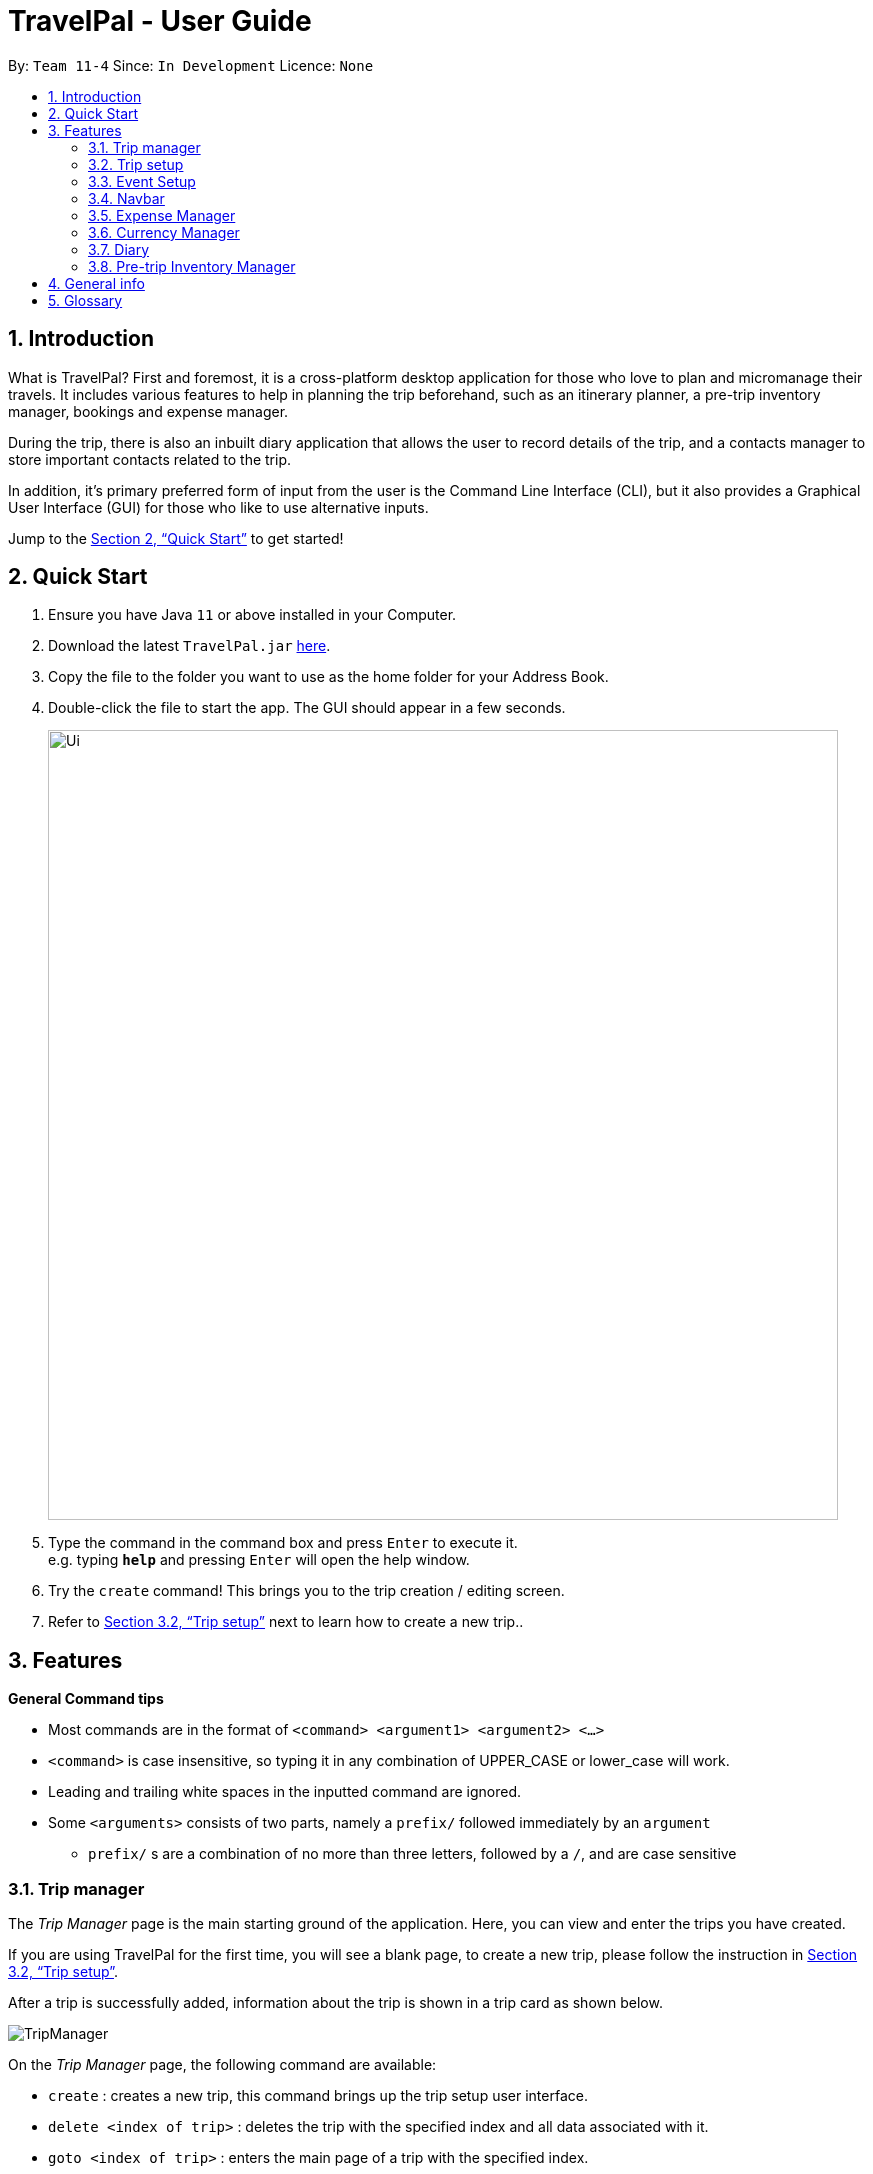 = TravelPal - User Guide
:site-section: UserGuide
:toc:
:toc-title:
:toc-placement: preamble
:sectnums:
:imagesDir: images
:stylesDir: stylesheets
:xrefstyle: full
:experimental:
ifdef::env-github[]
:tip-caption: :bulb:
:note-caption: :information_source:
endif::[]
:repoURL: https://github.com/AY1920S1-CS2103T-T11-4/main/releases

By: `Team 11-4`      Since: `In Development`      Licence: `None`

== Introduction
What is TravelPal? First and foremost, it is a cross-platform desktop application for those
who love to plan and micromanage their travels. It includes various features to help in
planning the trip beforehand, such as an itinerary planner, a pre-trip inventory manager,
bookings and expense manager.

During the trip, there is also an inbuilt diary application that
allows the user to record details of the trip, and a contacts manager to store important
contacts related to the trip.

In addition, it’s primary preferred form of input from the user is
the Command Line Interface (CLI), but it also provides a Graphical User Interface (GUI) for
those who like to use alternative inputs.

Jump to the <<Quick Start>> to get started!

== Quick Start

.  Ensure you have Java `11` or above installed in your Computer.
.  Download the latest `TravelPal.jar` link:{repoURL}/releases[here].
.  Copy the file to the folder you want to use as the home folder for your Address Book.
.  Double-click the file to start the app. The GUI should appear in a few seconds.
+
image::Ui.png[width="790"]
+
.  Type the command in the command box and press kbd:[Enter] to execute it. +
e.g. typing *`help`* and pressing kbd:[Enter] will open the help window.
.  Try the `create` command! This brings you to the trip creation / editing screen.
.  Refer to <<Trip setup>> next to learn how to create a new trip..

[[Features]]
== Features

====
*General Command tips*

* Most commands are in the format of `<command> <argument1> <argument2> <...>`
* `<command>` is case insensitive, so typing it in any combination of UPPER_CASE or lower_case will work.
* Leading and trailing white spaces in the inputted command are ignored.
* Some `<arguments>` consists of two parts, namely a `prefix/` followed immediately by an `argument`
** `prefix/` s are a combination of no more than three letters, followed by a `/`, and are case sensitive

====

=== Trip manager

The __Trip Manager__ page is the main starting ground of the application. Here, you can view and enter the trips you have created.

If you are using TravelPal for the first time, you will see a blank page, to create a new trip, please follow the instruction in <<Trip setup>>.

After a trip is successfully added, information about the trip is shown in a trip card as shown below.

image::TripManager.png[]

On the __Trip Manager__ page, the following command are available:

* `create` : creates a new trip, this command brings up the trip setup user interface.
* `delete <index of trip>` : deletes the trip with the specified index and all data associated with it.
* `goto <index of trip>`  : enters the main page of a trip with the specified index.

=== Trip setup
Trip setup is the first step in configuring a new/existing trip! This requires you to be at the __Trip Manager__ page (the landing page).


Now you can enter the command `create` or `edit <index>` to create a new trip or edit an existing trip.

Upon commands to create or edit a specified trip from the Trip Manager, the user will be directed to a page where they can edit the necessary details to create a new trip. This page will contain a form with 5 necessary fields:

- Name
- Start Date
- End Date
- Total Budget
- Destination

The last field Photo is an optional field, a default image will be used if the user does not submit any image.


If the `create` command was executed, you will be displayed an empty form with no details filled in.

image::createTrip.png[]

If `edit` command was executed, you will be displayed a from with details previously filled in.


image::editTrip.png[]

Now that you on the edit page, to edit a specific field, execute the following command: `edit <prefix>/<value> <prefixes>/<value> ...`. There are 6 different prefixes, each to edit one of the 6 fields displayed. The 6 prefixes refer to editing each fields as follows:

1. Name :  `n/`
2. Start Date : `ds/`
3. End Date : `de/`
4. Total Budget : `b/`
5. Destination : `l/`
6. Photo File Path : `fp/`

    Note:
    You can execute fc/ with fp/ to open a file dialog to choose an image rather than type in absoulute path of the image.
e.g. edit fp/ fc/

Below is an example changing the name of an existing trip to "Small Trip":

- You begin at the edit trip screen, the original name of the trip is the same as before.

image::editTrip.png[]
- Enter the command `edit n/Small Trip` into the command box and press enter to execute.

image::editNameCommand.png[]
- The name of the trip is now "Small Trip"!

image::editNameCommandResult.png[]

Having completed editing the the form, you can submit it by executing the `done` command or the `cancel` command which will confirm your edit or discard it respectively.

You have successfully created/edited a trip!

=== Event Setup

Event setup creates/edits properties of a specified event. It is necessary for event to contains a starting and ending time. Events contains mostly optional fields that the user can edit in future. The syntax is as follows: `edit <prefix>/<value>`

1. Name : `n/`
2. Start Date : `ds/`
3. End Date: `de/`
4. Total Budget: `b/`
5. Destination: `l/`

=== Navbar
Every page that comprises a navbar can execute the following commands to navigate to another page.

1. Trip Manager: `home`
2. Itinerary : `itinerary`
3. Days Page: `days`
4. Diary : `diary`
5. Inventory : `inventory`
6. Expense Manager : `expense`

=== Expense Manager

==== Introduction

TravelPal's __Expense Manager__ is an integrated expense planning and management system. It keeps track all the expenditures generated in your trip, and
provides an intuitive overview of daily and total expenses and budgets. Gui alternatives are available for executing the same operations as command line input.

This section of the user guide explains how to view and manage your expenses using __Expense Manager__.

==== User Interface Overview

Shown below is the landing page of the __Expense Manager__.

image::expense/userguide/ExpenseManager.png[title="Overview of Expense Manager user interface"]

To toggle the display of expenses between list view and day view, use the command `showdays` or `showlist`. Alternatively,
you may click the toggle button on the page.

image::expense/userguide/ExpenseManagerDays.png[title="Expense Manager user interface showing the daily expenses and budget summary"]

Expenses are connected to bookings/events to automatically update the current known expenditure for any date/trip/event.
There are two types of expenditure:

1. Planned expenditure (auto-generated from event)
2. Miscellaneous expenditure (can be created and deleted)

==== Commands

On the __Expense Manager__ page, the following command are available:

* `create`: creates a expenditure, can also be accessed by clicking the `Add Expenditure` button.
* `edit <index of expenditure>`: edit an expenditure, this command bring up the expense setup page.
* `delete <index of expenditure>`: delete an expenditure, note that only miscellaneous expenditures can be deleted.
* `showdays`: enter the days view of expense manager, the expenditures will be grouped according to the days they belong to.
* `currency`: enter the currency page of TravelPal, can also be accessed by clicking the `Edit Currency` button

==== Expense Setup

Expense setup creates/edits properties of a specified expenditure.
To access the __Expense Setup__ page, use `create` or `edit <index of expenditure>` command on`Expense Manager` page.

It is necessary for expenditure to contains a name and amount. It can also contain an optional day number, indicating which day the expenditure belong to.

The following commands are available on __Expense Setup__ page.

* `edit <prefix>/<value> ...` : edit the field of the expenditure to be created/edited.
* `done` : confirm and commit the changes, go back to the expense manager page.
* `cancel` : go back to the expense manager page without committing the changes.

The prefixes refer to editing each fields as follows:

* `n/` Name of the expenditure
* `b/` The amount of expenditure, in Singapore dollars.
* `dn/` The day number the expenditure belongs to.

NOTE: For Planned expenditure linked to an event, the `name` and `day number` fields are not editable. However, you may
edit the name of the corresponding event, this will also update the name of the planned expenditures.

====== Example Usage for `edit` command:
======
To add an expenditure with the name _Miscellaneous Expenses_ of $_10.5_ SGD to day _2_, use the following command:

`edit n/Miscellaneous Expenses b/10.5 dn/2`
======


=== Currency Manager

==== Introduction

With _Currency manager_, you can add and select currencies with customised currency name, symbol and exchange rate.
When a currency is selected, all the monetary valued will be displayed in that currency

==== User Interface Overview

Shown below is a screenshot of the __Currency Manager__ page.

image::currency/userguide/CurrencyPage.png[title="Overview of Currency Manager user interface"]

The left half of the __Currency Manager__ page consists of editable text fields for creating a new currency, under the
`Symbol of Currency` section, the most commonly used currency symbols are indexed. You can also input other currency symbols.

On the right hand side of the page, the customised currencies are listed. _Singapore Dollar(SGD)_ is pre-defined as the base currency.
You may select or delete a customised currency.

==== Commands

The following commands are available on __Currency Manager__ page:

* `select <index of currency>`: select the currency with the specified index as the currency in use.
* `delete <index of currency>`: select the currency with the specified index, note that the default Singapore dollar cannot be deleted.
* `edit <prefix>/<value> ...`: edit the fields of a new currency to be created.
* `add`: confirm and commit the changes, the newly added currency will be chosen as the currency in use, displayed in the currency list
* `return`: return to the expense manager.

NOTE: the `<value>` for editing the currency symbol can either be an integer representing the index of the preset currencies, or
or a non-numerical string with no more than 3 characters.

The prefixes refer to editing each fields as follows:

* `n/` name of the currency
* `s/` symbol of currency,
* `r/` exchange rate of the currency, using Singapore dollar as base for comparison.

NOTE: Singapore Dollar (SGD) is used as the default currency, it cannot be deleted.

====== Example Usage for `edit` command:
======
To add an currency with name _USD_, symbol _$ (pre-set symbol with index 1)_, and an exchange rate of 1 SGD : 0.74 USD, use the following command:

`edit n/USD s/1 r/0.74`
======


// tag::diary_ppp[]
=== Diary

==== Introduction

Welcome to the diary feature of _TravelPal_! The diary allows you to key in various thoughts and add photos that tie
to each day of the trip. It offers a selection of formatting choices for your text display, and has an
additional gallery display to the right that allows you to take a glance at all your photos quickly. Moreover, for almost
every command, there are gui alternatives that allow you to execute the same operations.

This section of the user guide explains how to use the diary.

==== Diary User Interface Overview

Shown below are the key elements of the diary page, while the gallery is in view.

NOTE: There is an alternative mode of display (which will be touched on shortly, or see <<diary_editor_display_mode>>),
that shows when you execute the `editor` command <<diary_editor_command>> or click the `Edit` button.

image::diary/userguide/welcome_to_diary_image_annotated.png[title="Overview of diary user interface"]

===== Diary Entry Display Area
This is the main display area of your diary entry. It is able to display text, along with inline images, or just lines of
images. The content is generated from the diary text of the entry (<<diary_text_info>>).

[[diary_gallery_display]]
===== Gallery Display
The gallery allows you to browse through your stored photos. You can scroll the list simply with your mouse wheel.

image::diary/userguide/diary_photo_user_interface.png[title="Display of a photo in the gallery display"]

Each image is displayed with a description (bottom left), a date taken (top right), both of which are user specifiable.
There is also a photo index
(top left), which is for use in various commands (see <<diary_text_displaying_images>>).

[[diary_current_day_indicator]]
===== Current Day Indicator
This is simply some helper text for you to know what day the diary entry you are currently viewing is tied to.

[[diary_day_navigation_bar]]
===== Diary Day Navigation Bar
This is the button equivalent of the `flip` command (<<diary_flip_command>>), and allows you to navigate between your
diary entries for different days by clicking on the respective buttons.

[[diary_gallery_button_bar]]
===== Gallery Button Bar
This smaller button bar is used for executing two other commands. Firstly, the `editor` (<<diary_editor_command>>)
can be executede by clicking on the _Edit_ button. Secondly, the `addphoto` command may be executed
(<<diary_addphoto_command>>) through _Add_ button.

[[diary_add_new_entry_button]]
===== Add New Entry Button
Similarly, this button executes the `create` command through the user interface, as described in <<diary_create_entry_command>>.

[[diary_editor_display_mode]]
==== Diary Editor User Interface

This is the screen that shows when the `editor` command (<<diary_editor_command>>) is executed or the _Edit_ button
is clicked, as mentioned in <<diary_gallery_button_bar>>.

Components not highlighted in <<diary_edit_view_annotated>> below function the same way as mentioned in
<<Diary User Interface Overview>>.

[[diary_edit_view_annotated]]
image::diary/userguide/diary_edit_view_annotated.png[title="Overview of diary user interface when the edit box is shown"]

===== Diary Edit Box
This is the text edit area that allows a convenient form of alternative input to commands for editing the Diary Entry.
While you may feel that the special clauses _"<images 2>"_ and _"<images 5 1 3 4>"_ being used in the diagram above are
rather unfamiliar, they are actually quite simple! (see <<Diary Text>>).

TIP: For the command line input savvy users, you can use the `F1` accelerator to quickly move your keyboard focus
back to the command line input!

===== Commit Edit Button
This is simply the button-equivalent of the `done` command (<<diary_done_command>>), and allows you to commit the
changes you made (either through commands, or directly in the edit box) while the edit box was open.

[[diary_text_info]]
==== Diary Text

The **diary text**, as you edit in the edit box (<<Diary Edit Box>>), or edit through the commands described in
<<Diary Commands>>, are one and the same **diary text!** Hence, any commands you input to edit the text are reflected into
the edit box automatically, and any edits you make to the edit box are considered by the commands.

The diary text consists of *paragraphs*, which are simply texts separated by new line / return characters.

NOTE: A paragraph of text need not span a minimum length, and can even be empty, as seen in the empty orange boxes
in <<diary_text_line_numbering_figure>>

Additionally, the diary text can use special clauses to display and format images, as described in <<diary_text_displaying_images>>.

[[diary_text_line_numbering]]
===== Diary Text Line Numbering
Each **paragraph** of text as seen in the edit box or diary entry display (with optional accompanying image(s)) is tied to a
specific **line number**. This **line number** is simply determined by the order of the text paragraphs as shown
in <<diary_text_line_numbering_figure>>, from top to bottom.

[[diary_text_line_numbering_figure]]
image::diary/userguide/diary_what_is_a_paragraph.png[title = "Annotated highlights of paragraphs and their line numbers with alternating colours"]

This **line number** is used for several commands described in <<Diary Commands>>.

NOTE: It is trivial if using the edit box to edit text, as text editing is done directly on the **diary text**.

[[diary_text_displaying_images]]
===== Displaying images
There are currently two main formats in which you can display images inside the diary entry display.

Both of them use simple clauses that require the numbering of the photo as displayed in the gallery.

====== As a mini horizontal gallery of images.
** Format: Use a diary **text paragraph** consisting of only the clause `<images number1 number2 numberN>`, where `numberN`
is the index of the photo as displayed in the gallery (<<diary_gallery_display>>).
** Example: `<images 5 1 3 4>` - displays a mini gallery with the images 1, 3 and 5 as shown in the gallery.

image::diary/userguide/diary_mini_gallery_edit_box.png[]

====== As an inline image with an accompanying paragraph of text.
** Format: Use a diary **text paragraph** consisting of your desired text, along with the clause
`<images numberN>`, where `numberN` is the index of the photo as displayed in the gallery <<diary_gallery_display>>.
** By default, the clause will place the image on the right, and the text on the left. You can include the `'left'`
word inside the `<images left numberN>` clause as such to reverse the order.
** Sample usage:

image::diary/userguide/diary_mini_gallery_edit_box.png[]
// end::diary_ppp[]

==== Diary Operations

The diary commands follow the same general format used by the rest of `TravelPal`.

[[diary_create_entry_command]]
===== Creating a diary entry
To start, you would want to create a new diary entry for a certain day. There are two options,
the former being the `create` command which offers slightly more flexibility.

====== Using the `create <dayN>` command
* Usage: Creates a new diary entry for *any* specified day number.
* Arguments:
** `<dayN>` - Positive integer nth day of the trip, which has not yet been created, and is less than or equal to
the last day of your trip.

[[diary_create_entry_command_button]]
====== Using the add entry button `+`

* Usage: Creates a new diary entry for the day right after the latest day's entry you currently have.

'''
====== Example Usage

Scenario: You already have entries for days 1 up to 8, and you want to create a new entry for day 9.

. Type in the `create 9` command in the command line input, then press enter, or simply click the `+` button as shown
below.
.. For the add entry button `+` (<<diary_create_entry_command_button>>), since the current latest day's entry is day 8,
it would create an entry for the day right after that, which is day 9.
+
[[diary_create_entry_command_before]]
image::diary/userguide/diary_create_command_with_button.png[title="Example usage of creating a new diary entry for day 9"]

. That's it! the diary entry will be successfully created, and you will be brought to the new diary entry's screen without
having to navigate to it via <<diary_flip_command>> automatically.
.. The edit box will also be opened automatically, as shown below, and you can start editing with it right away!
+
image::diary/userguide/diary_create_command_command_after.png[title="Example result of post diary entry creation"]

[[diary_flip_command]]
===== Navigating to a diary entry
Next, say you wanted to view or edit a different day's diary entry, be it during your trip, or long after the trip. There
are also two options here to suit your needs, both offering the exact same functionality.

====== Using the `flip <dayN>` command
* Usage: Flips the diary to the diary entry of the day number specified.
* Arguments:
** `<dayN>` - Positive integer of the nth day's diary entry to flip to.

====== Using the diary entry navigation bar
* Usage: Clicking the the button of with the day number of the diary entry in the navigation bar (<<diary_day_navigation_bar>>)
will flip to the diary entry for that day.

'''

====== Example Usage

Scenario: You are currently viewing the diary entry for day 9, which is empty, and you want to view the diary entry for day 3.

. You should type in the `flip 3` command in the command line input, then press enter, or click the navigation button `3` for
day 3, as highlighted below.
+
image::diary/userguide/diary_flip_command_with_button.png[title="Example usage of flipping the diary to day 3's diary entry"]

. That's all! You will be brought to the entry for day 3, as shown below. You should see a brief confirmation message in
the command result box, and that the current day indicator will update accordingly (<<diary_current_day_indicator>>).

image::diary/userguide/diary_flip_command_command_after.png[title="Example result of after flipping back to the diary entry for day 3"]

// tag::diary_ppp2[]
[[diary_addphoto_command]]
===== Adding a photo
If you have just created a fresh diary entry, and you're wondering where to go next, then you
may want to start by adding your photos to display in the gallery (<<diary_gallery_display>>).

Here, there are 3 options for you to choose, the last option being the least flexible but also the fastest, if
you are more comfortable with using the user interface than the command line input.

In all options, the image file chosen should be of the file types `.jpg`, `.jpeg`, or `.png`

WARNING: The image files are not copied to where your the _TravelPal_ application file is. Instead, the absolute file path
(see <<glossary>>) to the image file on your computer is stored! If you move or delete the original image on your system,
then you will have to add the photo again, and a placeholder image will be shown in place of your image.

====== Using the `addphoto` command with the `fp/` prefix
* Usage: Typing in the command `addphoto fp/<file path> [d/<description>] [dts/<date taken>]`, with the
arguments described below, will add the image file located at the specified file
path on your computer to the gallery display.
* Arguments:
** `<file path>` - Relative file path from the location of the _TravelPal's_ jar file, or an absolute file path.
** `<description>` (optional) - The description of the photo to be shown in the gallery, of maximum length 20.
If left unspecified, the file name, truncated to the maximum length is used instead.
** `<date taken>` (optional) - The date taken of the photo, of the format d/M/yyyy HHmm.
If left unspecified, the last modified date of the file is used instead.

'''

====== Example Usage

Scenario:

* You are currently viewing the diary entry for day 1, which is empty, and you want to add a new photo.
* You are also a command line savvy user that loves and understands how to manually specify relative or absolute
file paths (see <<glossary>>), hence you opted for this option,
rather than <<Using the `addphoto` command with the `fc/` prefix>> or <<Using the `add` button under the gallery display>>.
* Also, you want to give the photo a custom description, but want to use the last modified date of the image file in your
computer as the date taken for the photo. Shown below is an example of the photo on your computer you want to add,
`snowymountains.jpg`, that is located in the same place as the _TravelPal_ application.

image::diary/userguide/diary_addphoto_filepath_directory.png[title="Example file directory structure of the TravelPal application and snowymountains.jpg"]

. You should type in the `addphoto fp/snowymountains.jpg d/picturesque mountains` command in the command line input, then press enter, or click the navigation button `3` for
day 3, as highlighted below.
.. Here, the relative `<file path>` is simply the name of the file, `snowymountains.jpg`, since the image file is located in the
same directory as the _TravelPal_ application.
+
image::diary/userguide/diary_addphoto_command_filepath.png[title="Example usage of the `addphoto` command with the `fp/` option"]

. The photo, with the specified description and last modified date will be added. You should see a brief confirmation message in
the command result box.
.. Additionally, there will be a auto-generated photo numbering, for use as described in <<diary_text_displaying_images>>.

image::diary/userguide/diary_addphoto_command_filepath_result.png[title="Example result of after executing the `addphoto` command with the `fp/` option"]

'''

====== Using the `addphoto` command with the `fc/` prefix
* Usage: Typing in the command `addphoto fc/ [d/<description>] [dts/<date taken>]`, with the
arguments described below, will add the image file located at the specified file
path on your computer to the gallery display.
* Arguments:
** `fc/` - opens your system's user interface dialog to allow choosing an image (of file types `.jpg .jpeg .png`).
** `<description>` & `<date taken>` (optional) - as described in <<Using the `addphoto` command with the `fp/` prefix>>.

NOTE: The `fc/` prefix takes precedence over the `fp/` argument if both are specified.

====== Using the `Add` button under the gallery display
* Usage: Clicking the `Add` button located under the gallery display area (<<diary_gallery_button_bar>>) will open your
system's user interface dialog to choose an image file.
* If this option is used, then the `<description>` & `<date taken>` are not specifiable and will be auto generated as described
in <<Using the `addphoto` command with the `fp/` prefix>>.

'''
====== Example Usage for `addphoto` command with `fc/` option or `add` button

Scenario:

* You are currently viewing the diary entry for day 1, which is empty, and you want to add a new photo using your system's
file choosing user interface, leaving the
application to generate the `<description>` and `<date taken>` fields automatically.
* Also, the image file you want to add is `snowymountains.jpg`, and is not located in the same place as the _TravelPal_ application.

. You can type in the `addphoto fc/` command in the command line input as highlighted in yellow below, and press the 'enter' key,
or you can click the `Add` button.
+
image::diary/userguide/diary_addphoto_command_filechooser.png[title="Example usage of adding a photo through the `addphoto` command using the `fc/` option, or the `Add` button"]

NOTE: In this example, the `<description>` and `<date taken>` fields are automatically generated. However, if you are using
the `addphoto fc/` command, you may specify them manually as described in <<Using the `addphoto` command with the `fc/` prefix>>

[start=2]
. Your system's file chooser user interface, which may look different depending on your operating system (windows / mac / linux) (see <<glossary>>)
will be opened, as shown below.
+
image::diary/userguide/diary_addphoto_command_filechooser_step2.png[title="Example file chooser user interface for the windows operating system"]

. Next, you can simply use the file chooser user interface to choose an image located anywhere on your computer!
+
image::diary/userguide/diary_addphoto_command_filechooser_step3.png[title="Example image file in the file chooser user interface to add"]

. That's it! Your photo, with the auto generated image name and date will be placed into your gallery, and you will see a
confirmation message in the result display.
.. Additionally, there will be a auto-generated photo numbering, for use as described in <<diary_text_displaying_images>>.
+
image::diary/userguide/diary_addphoto_command_filechooser_result.png[title="Result after choosing the image 'qidu_marketplace.jpg' in step 3"]

===== Deleting a photo
If you mistakenly added a photo to the wrong diary entry, or want to remove a certain photo from an entry, you can
use the `delphoto` command to do so.
// end::diary_ppp2[]
====== Using the `delphoto <photo number>` command
* Usage: Deletes a photo, indicated by the specified photo number, as displayed by the photo's numbering in the gallery.
* Arguments:
** `<photo number>` - Positive integer number of the photo to delete, as shown by the numbering in the gallery (see <<diary_gallery_display>>).

'''
====== Example Usage
Scenario: You mistakenly added the photo 'qidu_marketplace.jpg' to your diary entry for day 1 when it should have been
added the day 2's diary entry.

. You type in the `delphoto 1` command to delete the image with the same `1` numbering as shown in the gallery, and
press the 'enter' key.
+
image::diary/userguide/diary_delphoto_command_before.png[title="Example usage of `delphoto` command to delete the photo with number 1"]

. Your photo will be deleted from the gallery, and a confirmation message will be shown!
+
image::diary/userguide/diary_delphoto_command_result.png[title="Result of `delphoto` command to delete the photo with number 1"]


'''

NOTE: The commands below are quick command line equivalents of editing the text in the edit box, as described in
<<diary_editor_display_mode>>.

TIP: If you execute any command that changes the diary entry's text while the edit box is open, then the command still
works and the save behaviour is exactly the same as described in <<diary_editor_command>>!. That is, your edits will
be not be committed until you execute the `done` command (see <<diary_done_command>>).

===== Appending to a diary entry
If you are currently viewing a diary entry, and know how to format the entry text (see <<diary_text_info>>),
then you could use with the `append` command to add a new paragraph of text.

====== Using the `append <paragraph>` command
* Usage: Adds a new paragraph of text as specified by the `<paragraph>` of text immediately after the the `append` word.
* Arguments:
** `<paragraph>` - The paragraph of text to append, as described in <<diary_text_info>>.

'''

====== Example Usage

Scenario: You are currently viewing your edited diary entry for day 3 of the trip, and want to quickly append a new
paragraph of text using the handy command line interface.

. You type in the `append` command, along with a simple line of text without images:
`append After an entire day's drive, we arrived at the bustling city of Tai Chung`, and then you press the 'enter' key.
+
image::diary/userguide/diary_append_command_before.png[title="Example usage of `append` command to add a new paragraph of text to a diary entry"]
. That's it! Your new paragraph will be saved and displayed automatically as shown below.
+
image::diary/userguide/diary_append_command_after.png[title="Result of `append` command to add a new paragraph of text"]

===== Inserting text in a diary entry
If you have a long diary entry, and want to insert a new paragraph of text between some existing paragraphs without
using the edit box (<<diary_editor_command>>), then you can use the `insert` command.

====== Using the `insert i/<lineNumber> d/<paragraph>` command
* Usage: Inserts a new paragraph of text at the specified line number.
* Arguments:
** `<lineNumber>` - Line number to insert the `<paragraph>` at, as described in <<diary_text_line_numbering>>.
** `<paragraph>` - The paragraph of text to insert, as described in <<diary_text_info>>.

TIP: If the line number specified is more than the current number of lines the diary entry has, it will quickly add
the required number of new paragraphs and insert the provided text afterward!

'''

====== Example Usage

Scenario: Your diary entry has a sizeable amount of text already present, but you want to add a few more details of your
day for the trip in between.

. You type the `insert i/5 d/We passed by quite a few more scenic places on the road, along 合歡山.` command to add some
text in between the existing lines 4 and 5, and press the 'enter' key.
+
image::diary/userguide/diary_insert_command_before.png[title="Example usage of `insert` command to insert a new paragraph of text in a diary entry"]
. The new paragraph of text you type will be inserted into the entry!
+
image::diary/userguide/diary_insert_command_after.png[title="Result of `insert` command to insert a new paragraph of text to a diary entry"]

===== Editing text in a diary entry
If you have written a sizable diary entry, and want to edit a certain paragraph of text, then you can use the `edit`
command to do so.

====== Using the `edit [i/<lineNumber>] d/<paragraph>` command
** Usage: Edits the entire diary text of the diary entry, or a line of text.
** Arguments:
*** `<lineNumber>` (optional) - Line number of the text line to edit, as described in <<diary_text_line_numbering>>.
*** `<paragraph>` - The new paragraph of text (as described in <<diary_text_info>>) to replace the existing paragraph or entire entry with.

TIP: You can use this as a quick way to clear the entire diary entry's text!

'''

====== Example Usage
Scenario: You discovered that you made a minor spelling error - 'ou' instead of 'our' in line 1 of your diary entry, and
want to rectify this.

. You type in the command `edit i/1 d/On the third day, we departed from the Hua Lian county and began our drive to Tai Chung.` command to fix the mistake in the first line, and press the 'enter' key.
+
image::diary/userguide/diary_edit_command_before.png[title="Example usage of `edit` command to edit an existing paragraph of text in a diary entry"]
. The spelling error is gone, and you are shown the confirmation message!
+
image::diary/userguide/diary_edit_command_after.png[title="Result of `edit` command to edit an existing paragraph of text"]



===== Deleting a paragraph of text in a diary entry
If you wrote some things in your diary entry that you later rather wish not be there, you can use the `delete` command
to delete a paragraph of text in the entry!

====== Using the `delete i/<lineNumber>` command
* Usage: Deletes the line of text at the specified line number.
* Arguments:
** `<lineNumber>` - Line number of the text line to delete, as described in <<diary_text_line_numbering>>.

'''
====== Example Usage
Scenario: You discovered that you made quite a few rather embarrassing, elementary spelling errors in a line 1 of your diary entry.
You want to rectify this quickly, because your friend requested you share details of your trip with her.

. You type in the command `delete 1` command to delete first line entirely, and press the 'enter' key.
+
image::diary/userguide/diary_delete_command_before.png[title="Example usage of `delete` command to delete an existing paragraph of text in a diary entry"]
. The spelling error is gone, and you are shown the confirmation message!
+
image::diary/userguide/diary_delete_command_after.png[title="Result of `delete` command to delete an existing paragraph of text"]

[[diary_editor_command]]
===== Showing the edit box
As an alternative to commands that allow you to edit your diary entry, you can also use the edit box to do so, as described
in <<diary_editor_display_mode>>. Note that any edits through the edit box or command made while the editor was opened
need to be saved by using the `done` command or button (see <<diary_done_command>>).To show the editor, there are two equivalent options.

====== Using the `editor` command
* Usage: Opens the text editor window and shifts the keyboard focus to it, if it is not already opened.

====== Using the `Edit` button
* Usage: Clicking the `Edit` button located under the gallery display area (<<diary_gallery_button_bar>>) will open the editor.

'''

====== Example Usage
Scenario: You have just begun writing your diary entry, and even though you are a command line enthusiast, you recall the existence of
command line text editors, such as _vim_, which can greatly improve the typing experience.

Thus, you opted for using the edit box to write your diary entry, instead of repeating the same commands multiple times.

. You type in the `editor` command, and press the 'enter' key.
+
image::diary/userguide/diary_editor_command_before.png[title="Example usage of `editor` command to open the edit window"]
. That's all! The edit box is opened, and the keyboard focus is shifted to it.
+
image::diary/userguide/diary_editor_command_after.png[title="Result of `editor` command showing the opened edit window"]

TIP: In true command line fashion, you can still return the keyboard focus to the command line input without the mouse
by pressing the 'F1' key!

[[diary_done_command]]
===== Committing your edits
If you have the edit box opened, any edits you make, through commands or the editor, are not saved until you tell
_TravelPal_ to do so! To do this, there are two options, the first being the `done` command and the second being the
`Done` button.

====== Using the `done` command
** Usage: Saves the text currently in the edit box to the diary entry, and closes the editor.
** Example: `done`

====== Using the `Done` button
* Usage: Clicking the `Done` button located under the gallery display area (<<diary_gallery_button_bar>>) will similarly
save the changes you made while the editor was open, and close the editor.

'''

=== Pre-trip Inventory Manager

Allows the user to make a list of things (inventory of things) he/she needs for the trip.

* add <item> : adds an item to the inventory list
* delete <index of item> : deletes the item at the specified index from the inventory list


== General info

====
* Save data:
** The data of the trips is saved in the data directory located in the data directory where the _TravelPal_ application file, TravelPal.jar is.
** The data is stored in a human readable json format, allowing manual editing of the data files using a separate text editor.
* Window size:
** You might have noticed that you cannot resize the _TravelPal_ application any smaller than a certain size (specifically, 800 x 600).
** _TravelPal_ was designed as a desktop application, hence many of its contents will not display correctly given too small
a window size.

====

[[glossary]]
== Glossary
* Relative file path - the file path from the directory of the _TravelPal_ application file. For example,
`.\sample_picture.jpg`  is an relative file path referring to an image file `sample_picture.jpg` existing in the same directory
as the _TravelPal_ application file.
* Absolute file path - the file path from your computer's root directory, which can vary from system to system. For example,
`C:\Users\Public\Pictures`  is an absolute file path from the root directory of your computer's `C:\` drive.
